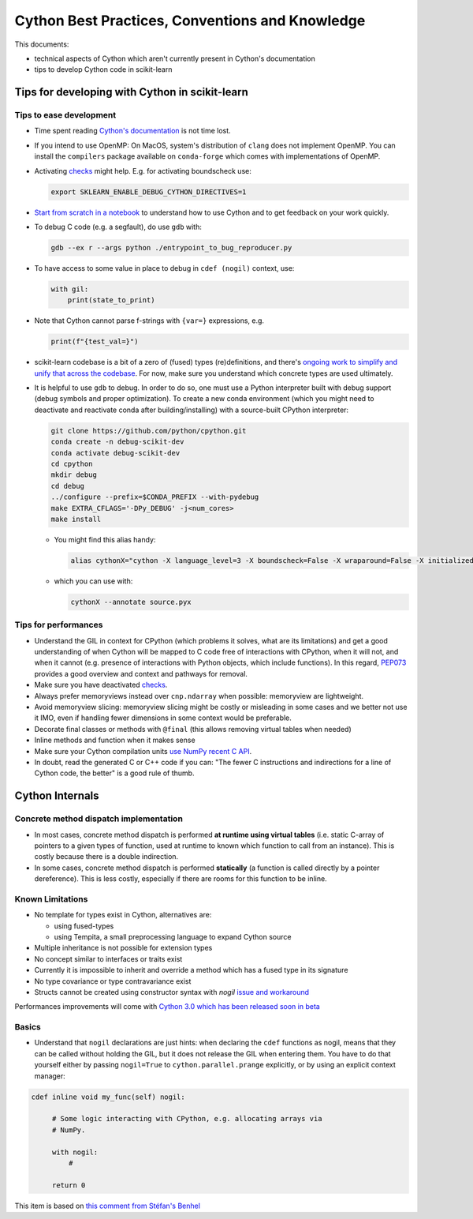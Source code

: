 .. _cython:

Cython Best Practices, Conventions and Knowledge
================================================

This documents:

* technical aspects of Cython which aren't currently present in Cython's documentation
* tips to develop Cython code in scikit-learn

Tips for developing with Cython in scikit-learn
-----------------------------------------------

Tips to ease development
^^^^^^^^^^^^^^^^^^^^^^^^

* Time spent reading `Cython's documentation <https://cython.readthedocs.io/en/latest/>`_ is not time lost.

* If you intend to use OpenMP: On MacOS, system's distribution of ``clang`` does not implement OpenMP.
  You can install the ``compilers`` package available on ``conda-forge`` which comes with implementations of OpenMP.

* Activating `checks <https://github.com/scikit-learn/scikit-learn/blob/62a017efa047e9581ae7df8bbaa62cf4c0544ee4/sklearn/_build_utils/__init__.py#L68-L87>`_ might help. E.g. for activating boundscheck use:

  .. code-block:: bash

         export SKLEARN_ENABLE_DEBUG_CYTHON_DIRECTIVES=1

* `Start from scratch in a notebook <https://cython.readthedocs.io/en/latest/src/quickstart/build.html#using-the-jupyter-notebook>`_ to understand how to use Cython and to get feedback on your work quickly.

* To debug C code (e.g. a segfault), do use ``gdb`` with:

  .. code-block:: bash

         gdb --ex r --args python ./entrypoint_to_bug_reproducer.py

* To have access to some value in place to debug in ``cdef (nogil)`` context, use:

  .. code-block:: cython

         with gil:
             print(state_to_print)

* Note that Cython cannot parse f-strings with ``{var=}`` expressions, e.g.

  .. code-block:: bash

         print(f"{test_val=}")

* scikit-learn codebase is a bit of a zero of (fused) types (re)definitions, and there's `ongoing work to simplify
  and unify that across the codebase <https://github.com/scikit-learn/scikit-learn/issues/25572>`_. For now, make sure you understand which concrete types are used ultimately.

* It is helpful to use ``gdb`` to debug. In order to do so, one must use a Python interpreter built with debug support
  (debug symbols and proper optimization). To create a new conda environment (which you might need to deactivate and
  reactivate conda after building/installing) with a source-built CPython interpreter:

  .. code-block:: bash

         git clone https://github.com/python/cpython.git
         conda create -n debug-scikit-dev
         conda activate debug-scikit-dev
         cd cpython
         mkdir debug
         cd debug
         ../configure --prefix=$CONDA_PREFIX --with-pydebug
         make EXTRA_CFLAGS='-DPy_DEBUG' -j<num_cores>
         make install

  * You might find this alias handy:

    .. code-block::

         alias cythonX="cython -X language_level=3 -X boundscheck=False -X wraparound=False -X initializedcheck=False -X nonecheck=False -X cdivision=True"

  * which you can use with:

    .. code-block::

         cythonX --annotate source.pyx

Tips for performances
^^^^^^^^^^^^^^^^^^^^^

* Understand the GIL in context for CPython (which problems it solves, what are its limitations) and get a good
  understanding of when Cython will be mapped to C code free of interactions with CPython, when it will not, and when
  it cannot (e.g. presence of interactions with Python objects, which include functions). In this regard,
  `PEP073 <https://peps.python.org/pep-0703/>`_ provides a good overview and context and pathways for removal.

* Make sure you have deactivated `checks <https://github.com/scikit-learn/scikit-learn/blob/62a017efa047e9581ae7df8bbaa62cf4c0544ee4/sklearn/_build_utils/__init__.py#L68-L87>`_.

* Always prefer memoryviews instead over ``cnp.ndarray`` when possible: memoryview are lightweight.

* Avoid memoryview slicing: memoryview slicing might be costly or misleading in some cases and we better not use it IMO,
  even if handling fewer dimensions in some context would be preferable.

* Decorate final classes or methods with ``@final`` (this allows removing virtual tables when needed)

* Inline methods and function when it makes sense

* Make sure your Cython compilation units `use NumPy recent C API <https://github.com/scikit-learn/scikit-learn/blob/62a017efa047e9581ae7df8bbaa62cf4c0544ee4/setup.py#L64-L70>`_.

* In doubt, read the generated C or C++ code if you can: "The fewer C instructions and indirections for a line of
  Cython code, the better" is a good rule of thumb.

Cython Internals
----------------

Concrete method dispatch implementation
^^^^^^^^^^^^^^^^^^^^^^^^^^^^^^^^^^^^^^^

* In most cases, concrete method dispatch is performed **at runtime using virtual tables**
  (i.e. static C-array of pointers to a given types of function, used at runtime to known which
  function to call from an instance). This is costly because there is a double indirection.

* In some cases, concrete method dispatch is performed **statically** (a function is called
  directly by a pointer dereference). This is less costly, especially if there are rooms
  for this function to be inline.

Known Limitations
^^^^^^^^^^^^^^^^^

* No template for types exist in Cython, alternatives are:

  * using fused-types
  * using Tempita, a small preprocessing language to expand Cython source

* Multiple inheritance is not possible for extension types

* No concept similar to interfaces or traits exist

* Currently it is impossible to inherit and override a method which has a fused type in its signature

* No type covariance or type contravariance exist

* Structs cannot be created using constructor syntax with `nogil` `issue and workaround <https://github.com/cython/cython/issues/1642>`_

Performances improvements will come with `Cython 3.0 which has been released soon in beta <https://github.com/cython/cython/issues/4022#issuecomment-1445210880>`_

Basics
^^^^^^

* Understand that ``nogil`` declarations are just hints: when declaring the ``cdef`` functions as nogil,
  means that they can be called without holding the GIL, but it does not release the GIL when entering them.
  You have to do that yourself either by passing ``nogil=True`` to ``cython.parallel.prange`` explicitly,
  or by using an explicit context manager:

.. code-block:: cython

   cdef inline void my_func(self) nogil:

        # Some logic interacting with CPython, e.g. allocating arrays via
        # NumPy.

        with nogil:
            #

        return 0

This item is based on `this comment from Stéfan's Benhel <https://github.com/cython/cython/issues/2798#issuecomment-459971828>`_
